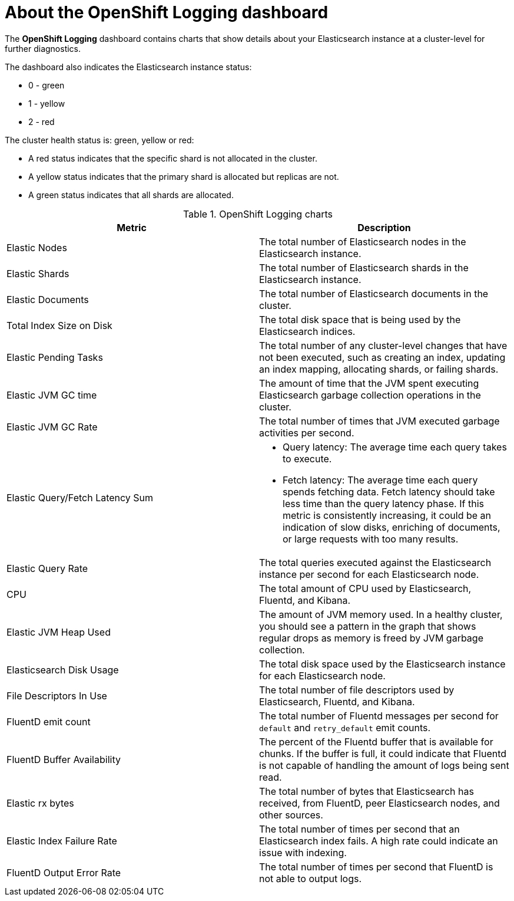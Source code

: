 // Module included in the following assemblies:
//
// * logging/cluster-logging-dashboards.adoc

[id="cluster-logging-dashboards-logging_{context}"]
= About the OpenShift Logging dashboard

The *OpenShift Logging* dashboard contains charts that show details about your Elasticsearch instance at a cluster-level for further diagnostics.

The dashboard also indicates the Elasticsearch instance status:

* 0 - green
* 1 - yellow
* 2 - red

The cluster health status is: green, yellow or red:  

* A red status indicates that the specific shard is not allocated in the cluster.
* A yellow status indicates that the primary shard is allocated but replicas are not.
* A green status indicates that all shards are allocated. 


.OpenShift Logging charts
[options="header"]
|===
|Metric|Description

|Elastic Nodes
|The total number of Elasticsearch nodes in the Elasticsearch instance.

|Elastic Shards
|The total number of Elasticsearch shards in the Elasticsearch instance.

|Elastic Documents
|The total number of Elasticsearch documents in the cluster.

|Total Index Size on Disk
|The total disk space that is being used by the Elasticsearch indices.

|Elastic Pending Tasks
|The total number of any cluster-level changes that have not been executed, such as creating an index, updating an index mapping, allocating shards, or failing shards.

|Elastic JVM GC time
|The amount of time that the JVM spent executing Elasticsearch garbage collection operations in the cluster.

|Elastic JVM GC Rate
|The total number of times that JVM executed garbage activities per second.

|Elastic Query/Fetch Latency Sum
a|* Query latency: The average time each query takes to execute.
* Fetch latency: The average time each query spends fetching data. Fetch latency should take less time than the query latency phase. If this metric is consistently increasing, it could be an indication of slow disks, enriching of documents, or large requests with too many results.

|Elastic Query Rate
|The total queries executed against the Elasticsearch instance per second for each Elasticsearch node.

|CPU
|The total amount of CPU used by Elasticsearch, Fluentd, and Kibana. 

|Elastic JVM Heap Used
|The amount of JVM memory used. In a healthy cluster, you should see a pattern in the graph that shows regular drops as memory is freed by JVM garbage collection.

|Elasticsearch Disk Usage
|The total disk space used by the Elasticsearch instance for each Elasticsearch node.

|File Descriptors In Use
|The total number of file descriptors used by Elasticsearch, Fluentd, and Kibana.

|FluentD emit count
|The total number of Fluentd messages per second for `default` and `retry_default` emit counts.

|FluentD Buffer Availability
|The percent of the Fluentd buffer that is available for chunks. If the buffer is full, it could indicate that Fluentd is not capable of handling the amount of logs being sent read.

|Elastic rx bytes
|The total number of bytes that Elasticsearch has received, from FluentD, peer Elasticsearch nodes, and other sources.

|Elastic Index Failure Rate
|The total number of times per second that an Elasticsearch index fails. A high rate could indicate an issue with indexing.

|FluentD Output Error Rate
|The total number of times per second that FluentD is not able to output logs.

|===
